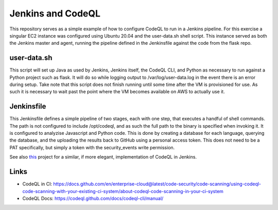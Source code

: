 Jenkins and CodeQL
=====

This repository serves as a simple example of how to configure CodeQL to run in a Jenkins pipeline.
For this exercise a singular EC2 instance was configured using Ubuntu 20.04 and the user-data.sh
shell script. This instance served as both the Jenkins master and agent, running the pipeline
defined in the Jenkinsfile against the code from the flask repo.

user-data.sh
----------

This script will set up Java as used by Jenkins, Jenkins itself, the CodeQL CLI, and Python as necessary
to run against a Python project such as flask. It will do so while logging output to /var/log/user-data.log
in the event there is an error during setup. Take note that this script does not finish running until some
time after the VM is provisioned for use. As such it is necessary to wait past the point where the VM becomes
available on AWS to actually use it.

Jenkinsfile
----------------

This Jenkinsfile defines a simple pipeline of two stages, each with one step, that executes a handful of shell
commands. The path is not configured to include /opt/codeql, and as such the full path to the binary is
specified when invoking it. It is configured to analyzise Javascript and Python code. This is done by
creating a database for each language, querying the database, and the uploading the results back to GitHub
using a personal access token. This does not need to be a PAT specifically, but simply a token with the
security_events write permission.

See also `this`_ project for a similar, if more elegant, implementation of CodeQL in Jenkins.

.. _this: https://github.com/mrparkers/spring-petclinic

Links
-----

-   CodeQL in CI: https://docs.github.com/en/enterprise-cloud@latest/code-security/code-scanning/using-codeql-code-scanning-with-your-existing-ci-system/about-codeql-code-scanning-in-your-ci-system
-   CodeQL Docs: https://codeql.github.com/docs/codeql-cli/manual/

